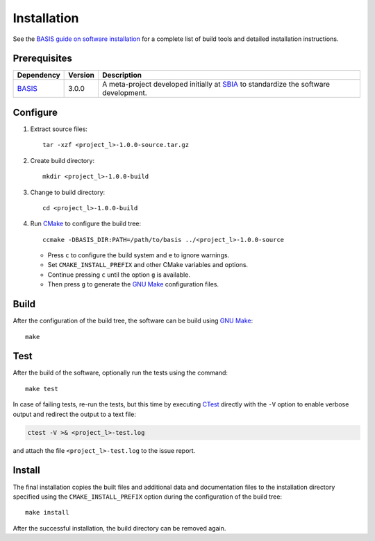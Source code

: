 .. meta::
    :description: Build and installation instructions for <project>.

============
Installation
============

See the `BASIS guide on software installation`_ for a complete list of build tools and
detailed installation instructions.


Prerequisites
=============

.. raw:: html
    
    <br />

.. The tabularcolumns directive is required to help with formatting the table properly
   in case of LaTeX (PDF) output.

.. tabularcolumns:: |p{3.75cm}|m{1.5cm}|p{9.8cm}|

+---------------------+---------+--------------------------------------------------------------------------------------+
| Dependency          | Version | Description                                                                          |
+=====================+=========+======================================================================================+
| BASIS_              | 3.0.0   | A meta-project developed initially at SBIA_ to standardize the software development. |
+---------------------+---------+--------------------------------------------------------------------------------------+

.. _BASIS: http://opensource.andreasschuh.com/cmake-basis/
.. _SBIA: http://www.rad.upenn.edu/sbia/index.html


.. raw:: html
    
    <br />


Configure
=========

1. Extract source files::

    tar -xzf <project_l>-1.0.0-source.tar.gz

2. Create build directory::

    mkdir <project_l>-1.0.0-build

3. Change to build directory::

    cd <project_l>-1.0.0-build

4. Run CMake_ to configure the build tree::

    ccmake -DBASIS_DIR:PATH=/path/to/basis ../<project_l>-1.0.0-source

   - Press ``c`` to configure the build system and ``e`` to ignore warnings.
   - Set ``CMAKE_INSTALL_PREFIX`` and other CMake variables and options.
   - Continue pressing ``c`` until the option ``g`` is available.
   - Then press ``g`` to generate the `GNU Make`_ configuration files.


Build
=====

After the configuration of the build tree, the software can be build using `GNU Make`_::

    make


Test
====

After the build of the software, optionally run the tests using the command::

    make test

In case of failing tests, re-run the tests, but this time by executing CTest_
directly with the ``-V`` option to enable verbose output and redirect the output
to a text file:

.. code-block:: bash

    ctest -V >& <project_l>-test.log

and attach the file ``<project_l>-test.log`` to the issue report.


Install
=======

The final installation copies the built files and additional data and documentation
files to the installation directory specified using the ``CMAKE_INSTALL_PREFIX``
option during the configuration of the build tree::

    make install
    
After the successful installation, the build directory can be removed again.

.. _BASIS: http://opensource.andreasschuh.com/cmake-basis/
.. _BASIS guide on software installation: http://opensource.andreasschuh.com/cmake-basis/howto/install.html
.. _CMake: http://www.cmake.org/
.. _CTest: http://www.cmake.org/cmake/help/v2.8.8/ctest.html
.. _GNU Make: http://www.gnu.org/software/make/
.. _SBIA:  http://www.rad.upenn.edu/sbia/index.html
